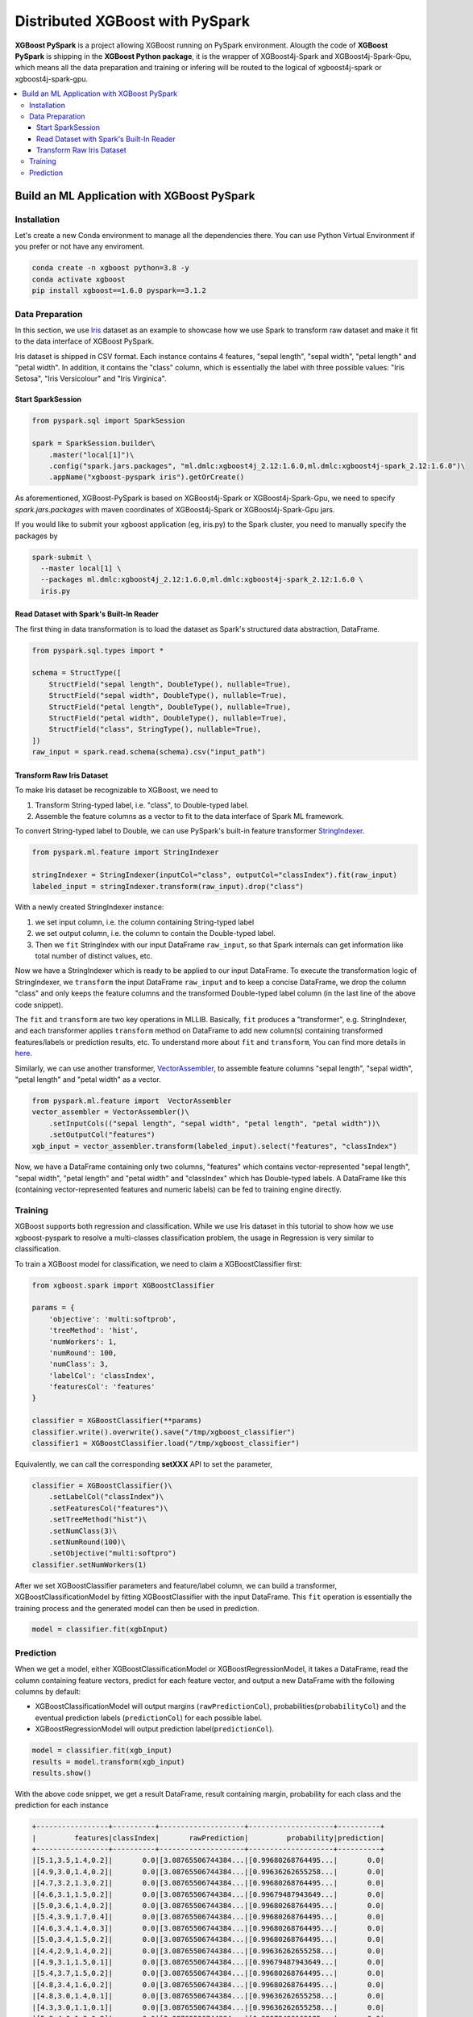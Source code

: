 ################################
Distributed XGBoost with PySpark
################################

.. versionadded:: 1.6.0

**XGBoost PySpark** is a project allowing XGBoost running on PySpark environment. Alougth the code
of **XGBoost PySpark** is shipping in the **XGBoost Python package**, it is the wrapper of XGBoost4j-Spark
and XGBoost4j-Spark-Gpu, which means all the data preparation and training or infering will be routed
to the logical of xgboost4j-spark or xgboost4j-spark-gpu.

.. contents::
  :backlinks: none
  :local:

********************************************
Build an ML Application with XGBoost PySpark
********************************************

Installation
===================================

Let's create a new Conda environment to manage all the dependencies there. You can use Python Virtual
Environment if you prefer or not have any enviroment.


.. code-block:: shell

  conda create -n xgboost python=3.8 -y
  conda activate xgboost
  pip install xgboost==1.6.0 pyspark==3.1.2

Data Preparation
================

In this section, we use `Iris <https://archive.ics.uci.edu/ml/datasets/iris>`_ dataset as an example to
showcase how we use Spark to transform raw dataset and make it fit to the data interface of XGBoost PySpark.

Iris dataset is shipped in CSV format. Each instance contains 4 features, "sepal length", "sepal width",
"petal length" and "petal width". In addition, it contains the "class" column, which is essentially the label
with three possible values: "Iris Setosa", "Iris Versicolour" and "Iris Virginica".


Start SparkSession
------------------

.. code-block:: python

  from pyspark.sql import SparkSession

  spark = SparkSession.builder\
      .master("local[1]")\
      .config("spark.jars.packages", "ml.dmlc:xgboost4j_2.12:1.6.0,ml.dmlc:xgboost4j-spark_2.12:1.6.0")\
      .appName("xgboost-pyspark iris").getOrCreate()

As aforementioned, XGBoost-PySpark is based on XGBoost4j-Spark or XGBoost4j-Spark-Gpu, we need to specify `spark.jars.packages`
with maven coordinates of XGBoost4j-Spark or XGBoost4j-Spark-Gpu jars.

If you would like to submit your xgboost application (eg, iris.py) to the Spark cluster, you need to manually specify
the packages by

.. code-block:: shell

  spark-submit \
    --master local[1] \
    --packages ml.dmlc:xgboost4j_2.12:1.6.0,ml.dmlc:xgboost4j-spark_2.12:1.6.0 \
    iris.py

Read Dataset with Spark's Built-In Reader
-----------------------------------------

The first thing in data transformation is to load the dataset as Spark's structured data abstraction, DataFrame.

.. code-block:: python


  from pyspark.sql.types import *

  schema = StructType([
      StructField("sepal length", DoubleType(), nullable=True),
      StructField("sepal width", DoubleType(), nullable=True),
      StructField("petal length", DoubleType(), nullable=True),
      StructField("petal width", DoubleType(), nullable=True),
      StructField("class", StringType(), nullable=True),
  ])
  raw_input = spark.read.schema(schema).csv("input_path")


Transform Raw Iris Dataset
--------------------------

To make Iris dataset be recognizable to XGBoost, we need to

1. Transform String-typed label, i.e. "class", to Double-typed label.
2. Assemble the feature columns as a vector to fit to the data interface of Spark ML framework.

To convert String-typed label to Double, we can use PySpark's built-in feature transformer `StringIndexer <https://spark.apache.org/docs/latest/api/python/reference/api/pyspark.ml.feature.StringIndexer.html>`_.

.. code-block:: python

  from pyspark.ml.feature import StringIndexer

  stringIndexer = StringIndexer(inputCol="class", outputCol="classIndex").fit(raw_input)
  labeled_input = stringIndexer.transform(raw_input).drop("class")

With a newly created StringIndexer instance:

1. we set input column, i.e. the column containing String-typed label
2. we set output column, i.e. the column to contain the Double-typed label.
3. Then we ``fit`` StringIndex with our input DataFrame ``raw_input``, so that Spark internals can get information like total number of distinct values, etc.

Now we have a StringIndexer which is ready to be applied to our input DataFrame. To execute the transformation logic of StringIndexer, we ``transform`` the input DataFrame ``raw_input`` and to keep a concise DataFrame,
we drop the column "class" and only keeps the feature columns and the transformed Double-typed label column (in the last line of the above code snippet).

The ``fit`` and ``transform`` are two key operations in MLLIB. Basically, ``fit`` produces a "transformer", e.g. StringIndexer, and each transformer applies ``transform`` method on DataFrame to add new column(s) containing transformed features/labels or prediction results, etc. To understand more about ``fit`` and ``transform``, You can find more details in `here <http://spark.apache.org/docs/latest/ml-pipeline.html#pipeline-components>`_.

Similarly, we can use another transformer, `VectorAssembler <https://spark.apache.org/docs/latest/api/python/reference/api/pyspark.ml.feature.VectorAssembler.html>`_, to assemble feature columns "sepal length", "sepal width", "petal length" and "petal width" as a vector.

.. code-block:: python

  from pyspark.ml.feature import  VectorAssembler
  vector_assembler = VectorAssembler()\
      .setInputCols(("sepal length", "sepal width", "petal length", "petal width"))\
      .setOutputCol("features")
  xgb_input = vector_assembler.transform(labeled_input).select("features", "classIndex")


Now, we have a DataFrame containing only two columns, "features" which contains vector-represented
"sepal length", "sepal width", "petal length" and "petal width" and "classIndex" which has Double-typed
labels. A DataFrame like this (containing vector-represented features and numeric labels) can be fed to training engine directly.

Training
========

XGBoost supports both regression and classification. While we use Iris dataset in this tutorial to show how we use xgboost-pyspark to resolve a multi-classes classification problem, the usage in Regression is very similar to classification.

To train a XGBoost model for classification, we need to claim a XGBoostClassifier first:

.. code-block:: python

  from xgboost.spark import XGBoostClassifier

  params = {
      'objective': 'multi:softprob',
      'treeMethod': 'hist',
      'numWorkers': 1,
      'numRound': 100,
      'numClass': 3,
      'labelCol': 'classIndex',
      'featuresCol': 'features'
  }

  classifier = XGBoostClassifier(**params)
  classifier.write().overwrite().save("/tmp/xgboost_classifier")
  classifier1 = XGBoostClassifier.load("/tmp/xgboost_classifier")

Equivalently, we can call the corresponding **setXXX** API to set the parameter,

.. code-block:: python

  classifier = XGBoostClassifier()\
      .setLabelCol("classIndex")\
      .setFeaturesCol("features")\
      .setTreeMethod("hist")\
      .setNumClass(3)\
      .setNumRound(100)\
      .setObjective("multi:softpro")
  classifier.setNumWorkers(1)


After we set XGBoostClassifier parameters and feature/label column, we can build a transformer, XGBoostClassificationModel by fitting XGBoostClassifier with the input DataFrame. This ``fit`` operation is essentially the training process and the generated model can then be used in prediction.

.. code-block:: python

  model = classifier.fit(xgbInput)

Prediction
==========

When we get a model, either XGBoostClassificationModel or XGBoostRegressionModel, it takes a DataFrame, read the column containing feature vectors, predict for each feature vector, and output a new DataFrame with the following columns by default:

* XGBoostClassificationModel will output margins (``rawPredictionCol``), probabilities(``probabilityCol``) and the eventual prediction labels (``predictionCol``) for each possible label.
* XGBoostRegressionModel will output prediction label(``predictionCol``).

.. code-block:: python

  model = classifier.fit(xgb_input)
  results = model.transform(xgb_input)
  results.show()

With the above code snippet, we get a result DataFrame, result containing margin, probability for each class and the prediction for each instance

.. code-block:: none

  +-----------------+----------+--------------------+--------------------+----------+
  |         features|classIndex|       rawPrediction|         probability|prediction|
  +-----------------+----------+--------------------+--------------------+----------+
  |[5.1,3.5,1.4,0.2]|       0.0|[3.08765506744384...|[0.99680268764495...|       0.0|
  |[4.9,3.0,1.4,0.2]|       0.0|[3.08765506744384...|[0.99636262655258...|       0.0|
  |[4.7,3.2,1.3,0.2]|       0.0|[3.08765506744384...|[0.99680268764495...|       0.0|
  |[4.6,3.1,1.5,0.2]|       0.0|[3.08765506744384...|[0.99679487943649...|       0.0|
  |[5.0,3.6,1.4,0.2]|       0.0|[3.08765506744384...|[0.99680268764495...|       0.0|
  |[5.4,3.9,1.7,0.4]|       0.0|[3.08765506744384...|[0.99680268764495...|       0.0|
  |[4.6,3.4,1.4,0.3]|       0.0|[3.08765506744384...|[0.99680268764495...|       0.0|
  |[5.0,3.4,1.5,0.2]|       0.0|[3.08765506744384...|[0.99680268764495...|       0.0|
  |[4.4,2.9,1.4,0.2]|       0.0|[3.08765506744384...|[0.99636262655258...|       0.0|
  |[4.9,3.1,1.5,0.1]|       0.0|[3.08765506744384...|[0.99679487943649...|       0.0|
  |[5.4,3.7,1.5,0.2]|       0.0|[3.08765506744384...|[0.99680268764495...|       0.0|
  |[4.8,3.4,1.6,0.2]|       0.0|[3.08765506744384...|[0.99680268764495...|       0.0|
  |[4.8,3.0,1.4,0.1]|       0.0|[3.08765506744384...|[0.99636262655258...|       0.0|
  |[4.3,3.0,1.1,0.1]|       0.0|[3.08765506744384...|[0.99636262655258...|       0.0|
  |[5.8,4.0,1.2,0.2]|       0.0|[3.08765506744384...|[0.99072486162185...|       0.0|
  |[5.7,4.4,1.5,0.4]|       0.0|[3.08765506744384...|[0.99072486162185...|       0.0|
  |[5.4,3.9,1.3,0.4]|       0.0|[3.08765506744384...|[0.99680268764495...|       0.0|
  |[5.1,3.5,1.4,0.3]|       0.0|[3.08765506744384...|[0.99680268764495...|       0.0|
  |[5.7,3.8,1.7,0.3]|       0.0|[3.08765506744384...|[0.99072486162185...|       0.0|
  |[5.1,3.8,1.5,0.3]|       0.0|[3.08765506744384...|[0.99680268764495...|       0.0|
  +-----------------+----------+--------------------+--------------------+----------+
